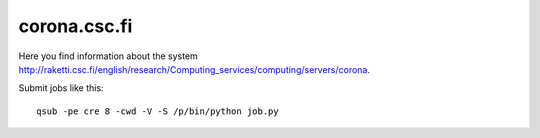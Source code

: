 .. _corona:

=============
corona.csc.fi
=============

Here you find information about the system
`<http://raketti.csc.fi/english/research/Computing_services/computing/servers/corona>`_.

Submit jobs like this::

  qsub -pe cre 8 -cwd -V -S /p/bin/python job.py
